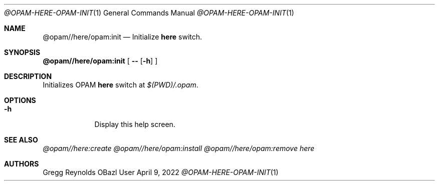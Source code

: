.Dd April 9, 2022
.Dt @OPAM-HERE-OPAM-INIT 1
.Os OBazl User Manual
.Sh NAME
.Nm @opam//here/opam:init
.Nd Initialize
.Sy here
switch.
.Sh SYNOPSIS
.Sy @opam//here/opam:init
[
.Fl -
.Op Fl h
.Sy ]
.Sh DESCRIPTION
Initializes OPAM
.Sy here
switch at
.Pa $(PWD)/.opam .
.Sh OPTIONS
.Bl -tag -width -indent
.It Fl h
Display this help screen.
.El
.Sh SEE ALSO
.Xr @opam//here:create
.Xr @opam//here/opam:install
.Xr @opam//here/opam:remove
.Xr here
.Sh AUTHORS
.An Gregg Reynolds
